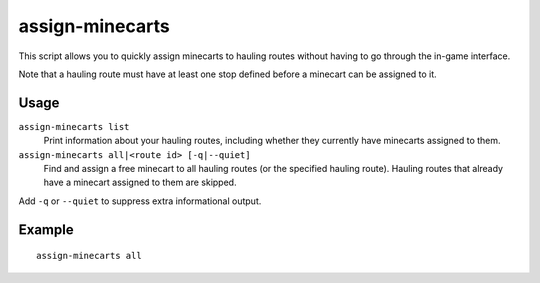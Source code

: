 assign-minecarts
================

.. dfhack-tool::
    :summary: Assign minecarts to hauling routes.
    :tags: fort productivity

This script allows you to quickly assign minecarts to hauling routes without
having to go through the in-game interface.

Note that a hauling route must have at least one stop defined before a minecart
can be assigned to it.

Usage
-----

``assign-minecarts list``
    Print information about your hauling routes, including whether they
    currently have minecarts assigned to them.
``assign-minecarts all|<route id> [-q|--quiet]``
    Find and assign a free minecart to all hauling routes (or the specified
    hauling route). Hauling routes that already have a minecart assigned to them
    are skipped.

Add ``-q`` or ``--quiet`` to suppress extra informational output.

Example
-------

::

    assign-minecarts all
